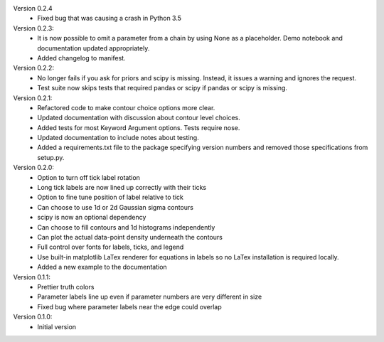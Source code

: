 Version 0.2.4
  * Fixed bug that was causing a crash in Python 3.5

Version 0.2.3:
  * It is now possible to omit a parameter from a chain by using None as a
    placeholder. Demo notebook and documentation updated appropriately.
  * Added changelog to manifest.

Version 0.2.2:
  * No longer fails if you ask for priors and scipy is missing. Instead, it
    issues a warning and ignores the request.
  * Test suite now skips tests that required pandas or scipy if pandas or scipy
    is missing.

Version 0.2.1:
  * Refactored code to make contour choice options more clear.
  * Updated documentation with discussion about contour level choices.
  * Added tests for most Keyword Argument options. Tests require nose.
  * Updated documentation to include notes about testing.
  * Added a requirements.txt file to the package specifying version numbers and
    removed those specifications from setup.py.

Version 0.2.0:
  * Option to turn off tick label rotation
  * Long tick labels are now lined up correctly with their ticks
  * Option to fine tune position of label relative to tick
  * Can choose to use 1d or 2d Gaussian sigma contours
  * scipy is now an optional dependency
  * Can choose to fill contours and 1d histograms independently
  * Can plot the actual data-point density underneath the contours
  * Full control over fonts for labels, ticks, and legend
  * Use built-in matplotlib LaTex renderer for equations in labels so no LaTex
    installation is required locally.
  * Added a new example to the documentation

Version 0.1.1:
  * Prettier truth colors
  * Parameter labels line up even if parameter numbers are very different in size
  * Fixed bug where parameter labels near the edge could overlap


Version 0.1.0:
 * Initial version
